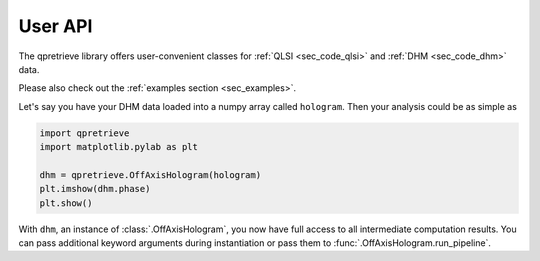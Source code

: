 User API
========

The qpretrieve library offers user-convenient classes for
:ref:`QLSI <sec_code_qlsi>` and :ref:`DHM <sec_code_dhm>` data.

Please also check out the :ref:`examples section <sec_examples>`.

Let's say you have your DHM data loaded into a numpy array called ``hologram``.
Then your analysis could be as simple as

.. code-block:: python

   import qpretrieve
   import matplotlib.pylab as plt

   dhm = qpretrieve.OffAxisHologram(hologram)
   plt.imshow(dhm.phase)
   plt.show()

With ``dhm``, an instance of :class:`.OffAxisHologram`, you now have full access
to all intermediate computation results. You can pass additional keyword
arguments during instantiation or pass them to
:func:`.OffAxisHologram.run_pipeline`.
